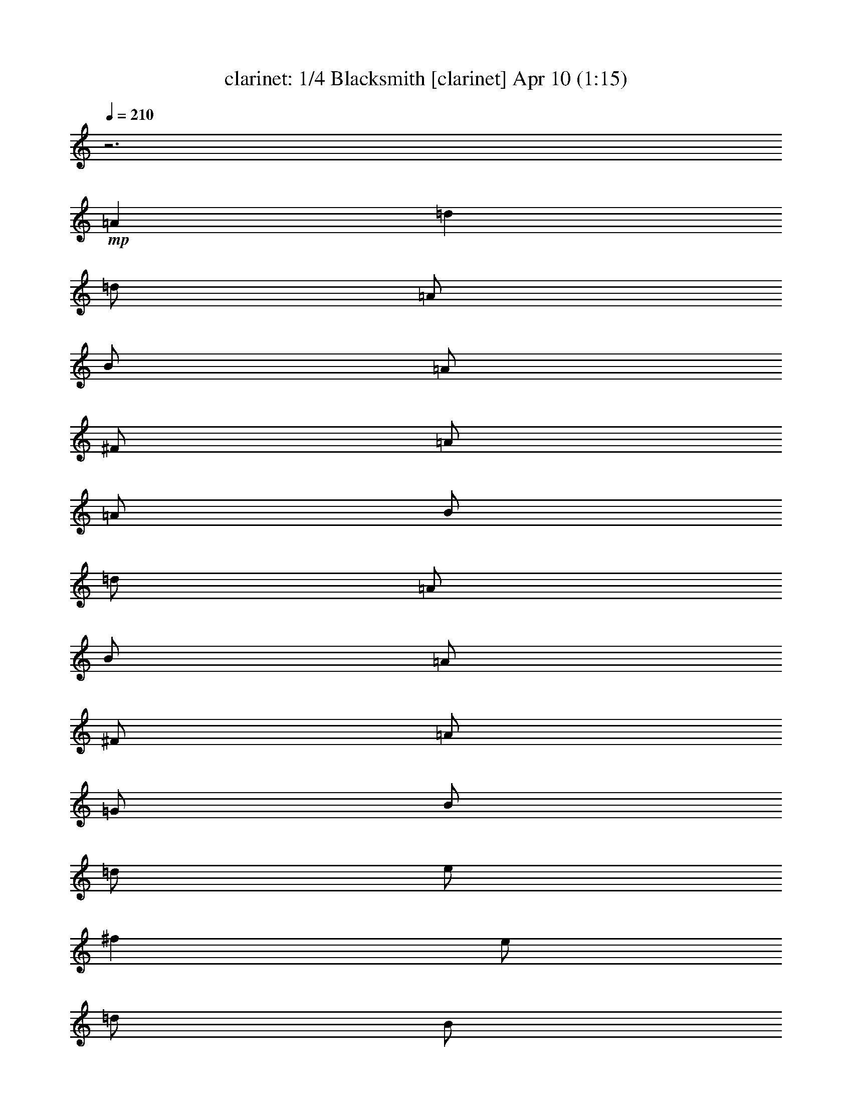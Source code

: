 %  Blacksmith
%  conversion by morganfey
%  http://fefeconv.mirar.org/?filter_user=morganfey&view=all
%  10 Apr 3:57
%  using Firefern's ABC converter
%  
%  Artist: Traditional
%  Mood: irish, 
%  
%  Playing multipart files:
%    /play <filename> <part> sync
%  example:
%  pippin does:  /play weargreen 2 sync
%  samwise does: /play weargreen 3 sync
%  pippin does:  /playstart
%  
%  If you want to play a solo piece, skip the sync and it will start without /playstart.
%  
%  
%  Recommended solo or ensemble configurations (instrument/file):
%  quartet: clarinet/blaksmth:1 - flute/blaksmth:2 - lute/blaksmth:3 - drums/blaksmth:4
%  

X:1
T: clarinet: 1/4 Blacksmith [clarinet] Apr 10 (1:15)
Z: Transcribed by Firefern's ABC sequencer
%  Transcribed for Lord of the Rings Online playing
%  Transpose: 0 (0 octaves)
%  Tempo factor: 100%
L: 1/4
K: C
Q: 1/4=210
z3
+mp+ =A
=d
=d/2
=A/2
B/2
=A/2
^F/2
=A/2
=A/2
B/2
=d/2
=A/2
B/2
=A/2
^F/2
=A/2
=G/2
B/2
=d/2
e/2
^f
e/2
=d/2
B/2
e/2
e/2
=d/2
e/2
=g/2
^f/2
e/2
=d/2
^c/2
=d/2
=A/2
B/2
=A/2
^F/2
=A/2
=A/2
B/2
=d/2
=A/2
B/2
=A/2
^F/2
=A/2
=A/2
B/2
=d/2
e/2
^f/2
=g/2
e/2
^c/2
=d/2
B/2
=A/2
^F/2
=D
=A
=d
=d/2
=A/2
B/2
=A/2
^F/2
=A/2
=A/2
B/2
=d/2
=A/2
B/2
=A/2
^F/2
=A/2
=G/2
B/2
=d/2
e/2
^f
e/2
=d/2
B/2
e/2
e/2
=d/2
e/2
=g/2
^f/2
e/2
=d/2
^c/2
=d/2
=A/2
B/2
=A/2
^F/2
=A/2
=A/2
B/2
=d/2
=A/2
B/2
=A/2
^F/2
=A/2
=A/2
B/2
=d/2
e/2
^f/2
=g/2
e/2
^c/2
=d/2
B/2
=A/2
^F/2
=D
^f/2
=g/2
=a
=a/2
=g/2
^f
^f/2
e/2
=d
=d/2
=A/2
B/2
=A/2
^F/2
=A/2
=A/2
B/2
=d/2
e/2
^f
e/2
=d/2
B/2
e/2
e/2
=d/2
e/2
=g/2
^f/2
e/2
=a/2
b/2
=a/2
=g/2
^f/2
=g/2
^f/2
e/2
=d/2
^c/2
=d/2
=A/2
B/2
=A/2
^F/2
=A/2
=A/2
B/2
=d/2
e/2
^f/2
=g/2
e/2
^c/2
=d/2
B/2
=A/2
^F/2
=D
^f/2
=g/2
=a
=a/2
=g/2
^f
^f/2
e/2
=d
=d/2
=A/2
B/2
=A/2
^F/2
=A/2
=A/2
B/2
=d/2
e/2
^f
e/2
=d/2
B/2
e/2
e/2
=d/2
e/2
=g/2
^f/2
e/2
=a/2
b/2
=a/2
=g/2
^f/2
=g/2
^f/2
e/2
=d/2
^c/2
=d/2
=A/2
B/2
=A/2
^F/2
=A/2
=A/2
B/2
=d/2
e/2
^f/2
=g/2
e/2
^c/2
=d/2
B/2
=A/2
^F/2
=D
=A
=d
=d/2
=A/2
B/2
=A/2
^F/2
=A/2
=A/2
B/2
=d/2
=A/2
B/2
=A/2
^F/2
=A/2
=G/2
B/2
=d/2
e/2
^f
e/2
=d/2
B/2
e/2
e/2
=d/2
e/2
=g/2
^f/2
e/2
=d/2
^c/2
=d/2
=A/2
B/2
=A/2
^F/2
=A/2
=A/2
B/2
=d/2
=A/2
B/2
=A/2
^F/2
=A/2
=A/2
B/2
=d/2
e/2
^f/2
=g/2
e/2
^c/2
=d/2
B/2
=A/2
^F/2
=D
=A
=d
=d/2
=A/2
B/2
=A/2
^F/2
=A/2
=A/2
B/2
=d/2
=A/2
B/2
=A/2
^F/2
=A/2
=G/2
B/2
=d/2
e/2
^f
e/2
=d/2
B/2
e/2
e/2
=d/2
e/2
=g/2
^f/2
e/2
=d/2
^c/2
=d/2
=A/2
B/2
=A/2
^F/2
=A/2
=A/2
B/2
=d/2
=A/2
B/2
=A/2
^F/2
=A/2
=A/2
B/2
=d/2
e/2
^f/2
=g/2
e/2
^c/2
=d/2
B/2
=A/2
^F/2
=D
^f/2
=g/2
=a
=a/2
=g/2
^f
^f/2
e/2
=d
=d/2
=A/2
B/2
=A/2
^F/2
=A/2
=A/2
B/2
=d/2
e/2
^f
e/2
=d/2
B/2
e/2
e/2
=d/2
e/2
=g/2
^f/2
e/2
=a/2
b/2
=a/2
=g/2
^f/2
=g/2
^f/2
e/2
=d/2
^c/2
=d/2
=A/2
B/2
=A/2
^F/2
=A/2
=A/2
B/2
=d/2
e/2
^f/2
=g/2
e/2
^c/2
=d/2
B/2
=A/2
^F/2
=D
^f/2
=g/2
=a
=a/2
=g/2
^f
^f/2
e/2
=d
=d/2
=A/2
B/2
=A/2
^F/2
=A/2
=A/2
B/2
=d/2
e/2
^f
e/2
=d/2
B/2
e/2
e/2
=d/2
e/2
=g/2
^f/2
e/2
=a/2
b/2
=a/2
=g/2
^f/2
=g/2
^f/2
e/2
=d/2
^c/2
=d/2
=A/2
B/2
=A/2
^F/2
=A/2
=A/2
B/2
=d/2
e/2
^f/2
=g/2
e/2
^c/2
=d/2
B/2
=A/2
^F/2
=D4


X:2
T: flute: 2/4 Blacksmith [flute] Apr 10 (1:15)
Z: Transcribed by Firefern's ABC sequencer
%  Transcribed for Lord of the Rings Online playing
%  Transpose: 0 (0 octaves)
%  Tempo factor: 100%
L: 1/4
K: C
Q: 1/4=210
z3
+mp+ =A,
=D
=D/2
=A,/2
B,/2
=A,/2
^F,/2
=A,/2
=A,/2
B,/2
=D/2
=A,/2
B,/2
=A,/2
^F,/2
=A,/2
=G,/2
B,/2
=D/2
E/2
^F
E/2
=D/2
B,/2
E/2
E/2
=D/2
E/2
=G/2
^F/2
E/2
=D/2
^C/2
=D/2
=A,/2
B,/2
=A,/2
^F,/2
=A,/2
=A,/2
B,/2
=D/2
=A,/2
B,/2
=A,/2
^F,/2
=A,/2
=A,/2
B,/2
=D/2
E/2
^F/2
=G/2
E/2
^C/2
=D/2
B,/2
=A,/2
^F,/2
=D,
=A,
=D
=D/2
=A,/2
B,/2
=A,/2
^F,/2
=A,/2
=A,/2
B,/2
=D/2
=A,/2
B,/2
=A,/2
^F,/2
=A,/2
=G,/2
B,/2
=D/2
E/2
^F
E/2
=D/2
B,/2
E/2
E/2
=D/2
E/2
=G/2
^F/2
E/2
=D/2
^C/2
=D/2
=A,/2
B,/2
=A,/2
^F,/2
=A,/2
=A,/2
B,/2
=D/2
=A,/2
B,/2
=A,/2
^F,/2
=A,/2
=A,/2
B,/2
=D/2
E/2
^F/2
=G/2
E/2
^C/2
=D/2
B,/2
=A,/2
^F,/2
=D,
^F/2
=G/2
=A
=A/2
=G/2
^F
^F/2
E/2
=D
=D/2
=A,/2
B,/2
=A,/2
^F,/2
=A,/2
=A,/2
B,/2
=D/2
E/2
^F
E/2
=D/2
B,/2
E/2
E/2
=D/2
E/2
=G/2
^F/2
E/2
=A/2
B/2
=A/2
=G/2
^F/2
=G/2
^F/2
E/2
=D/2
^C/2
=D/2
=A,/2
B,/2
=A,/2
^F,/2
=A,/2
=A,/2
B,/2
=D/2
E/2
^F/2
=G/2
E/2
^C/2
=D/2
B,/2
=A,/2
^F,/2
=D,
^F/2
=G/2
=A
=A/2
=G/2
^F
^F/2
E/2
=D
=D/2
=A,/2
B,/2
=A,/2
^F,/2
=A,/2
=A,/2
B,/2
=D/2
E/2
^F
E/2
=D/2
B,/2
E/2
E/2
=D/2
E/2
=G/2
^F/2
E/2
=A/2
B/2
=A/2
=G/2
^F/2
=G/2
^F/2
E/2
=D/2
^C/2
=D/2
=A,/2
B,/2
=A,/2
^F,/2
=A,/2
=A,/2
B,/2
=D/2
E/2
^F/2
=G/2
E/2
^C/2
=D/2
B,/2
=A,/2
^F,/2
=D,
+p+ =D
^F
^F/2
=D/2
E/2
=D/2
=A,/2
=D/2
=D/2
E/2
^F/2
=D/2
E/2
=D/2
=A,/2
=D/2
B,/2
=D/2
^F/2
=G/2
=A
=G/2
^F/2
=D/2
=G/2
=G/2
^F/2
=G/2
B/2
=A/2
=G/2
^F/2
E/2
^F/2
=D/2
E/2
=D/2
=A,/2
=D/2
=D/2
E/2
^F/2
=D/2
E/2
=D/2
=A,/2
=D/2
=D/2
E/2
^F/2
=G/2
=A/2
B/2
=G/2
E/2
^F/2
=D/2
^C/2
=A,/2
^F,
=D
^F
^F/2
=D/2
E/2
=D/2
=A,/2
=D/2
=D/2
E/2
^F/2
=D/2
E/2
=D/2
=A,/2
=D/2
B,/2
=D/2
^F/2
=G/2
=A
=G/2
^F/2
=D/2
=G/2
=G/2
^F/2
=G/2
B/2
=A/2
=G/2
^F/2
E/2
^F/2
=D/2
E/2
=D/2
=A,/2
=D/2
=D/2
E/2
^F/2
=D/2
E/2
=D/2
=A,/2
=D/2
=D/2
E/2
^F/2
=G/2
=A/2
B/2
=G/2
E/2
^F/2
=D/2
^C/2
=A,/2
^F,
=A/2
B/2
=d
=d/2
B/2
=A
=A/2
=G/2
^F
^F/2
=D/2
E/2
=D/2
=A,/2
=D/2
=D/2
E/2
^F/2
=G/2
=A
=G/2
^F/2
=D/2
=G/2
=G/2
^F/2
=G/2
B/2
=A/2
=G/2
=d/2
=d/2
=d/2
B/2
=A/2
B/2
=A/2
=G/2
^F/2
E/2
^F/2
=D/2
E/2
=D/2
=A,/2
=D/2
=D/2
E/2
^F/2
=G/2
=A/2
B/2
=G/2
E/2
^F/2
=D/2
^C/2
=A,/2
^F,
=A/2
B/2
=d
=d/2
B/2
=A
=A/2
=G/2
^F
^F/2
=D/2
E/2
=D/2
=A,/2
=D/2
=D/2
E/2
^F/2
=G/2
=A
=G/2
^F/2
=D/2
=G/2
=G/2
^F/2
=G/2
B/2
=A/2
=G/2
=d/2
=d/2
=d/2
B/2
=A/2
B/2
=A/2
=G/2
^F/2
E/2
^F/2
=D/2
E/2
=D/2
=A,/2
=D/2
=D/2
E/2
^F/2
=G/2
=A/2
B/2
=G/2
E/2
^F/2
=D/2
^C/2
=A,/2
^F,4


X:3
T: lute: 3/4 Blacksmith [lute] Apr 10 (1:15)
Z: Transcribed by Firefern's ABC sequencer
%  Transcribed for Lord of the Rings Online playing
%  Transpose: 0 (0 octaves)
%  Tempo factor: 100%
L: 1/4
K: C
Q: 1/4=210
z4 z4 z4 z4 z4 z4 z4 z4 z15/4
+mp+ ^F/4-
[=D,/4-=D/4-^F/4=A/4-=d/4-^f/4-]
[=D,7/2-=D7/2-=A7/2-=d7/2-^f7/2-]
[=D,/4=D/4^F/4-=A/4=d/4^f/4]
[=D,/4-=D/4-^F/4=A/4-=d/4-^f/4-]
[=D,7/2-=D7/2-=A7/2-=d7/2-^f7/2-]
[=D,/4=D/4=G/4=A/4=d/4^f/4]
[=G,15/4-=G15/4-B15/4-=d15/4-=g15/4-]
[=G,/4=G/4=A/4B/4=d/4=g/4]
[=A,15/4-=A15/4-^c15/4-e15/4-=a15/4-]
[=A,/4^F/4-=A/4^c/4e/4=a/4]
[=D,/4-=D/4-^F/4=A/4-=d/4-^f/4-]
[=D,7/2-=D7/2-=A7/2-=d7/2-^f7/2-]
[=D,/4=D/4^F/4-=A/4=d/4^f/4]
[=D,/4-=D/4-^F/4=A/4-=d/4-^f/4-]
[=D,7/2-=D7/2-=A7/2-=d7/2-^f7/2-]
[=D,/4=D/4=G/4=A/4=d/4^f/4]
[=G,7/4-=G7/4-B7/4-=d7/4-=g7/4-]
[=G,/4E/4-=G/4B/4=d/4=g/4]
[=A,/4-E/4=A/4-^c/4-=g/4-]
[=A,3/2-=A3/2-^c3/2-=g3/2-]
[=A,/4^F/4-=A/4^c/4=g/4]
[=D,/4-=D/4-^F/4=A/4-=d/4-^f/4-]
[=D,/4-=D/4-=A/4=d/4-^f/4-]
[=D,13/4-=D13/4-=d13/4-^f13/4-]
[=D,/4=D/4^F/4-=d/4^f/4]
[=D,/4-=D/4-^F/4=A/4-=d/4-^f/4-]
[=D,7/2-=D7/2-=A7/2-=d7/2-^f7/2-]
[=D,/4=D/4^F/4-=A/4=d/4^f/4]
[=D,/4-=D/4-^F/4=A/4-=d/4-^f/4-]
[=D,7/2-=D7/2-=A7/2-=d7/2-^f7/2-]
[=D,/4=D/4=G/4=A/4=d/4^f/4]
[=G,15/4-=G15/4-B15/4-=d15/4-=g15/4-]
[=G,/4=G/4=A/4B/4=d/4=g/4]
[=A,15/4-=A15/4-^c15/4-e15/4-=a15/4-]
[=A,/4^F/4-=A/4^c/4e/4=a/4]
[=D,/4-=D/4-^F/4=A/4-=d/4-^f/4-]
[=D,7/2-=D7/2-=A7/2-=d7/2-^f7/2-]
[=D,/4=D/4^F/4-=A/4=d/4^f/4]
[=D,/4-=D/4-^F/4=A/4-=d/4-^f/4-]
[=D,7/2-=D7/2-=A7/2-=d7/2-^f7/2-]
[=D,/4=D/4=G/4=A/4=d/4^f/4]
[=G,7/4-=G7/4-B7/4-=d7/4-=g7/4-]
[=G,/4E/4-=G/4B/4=d/4=g/4]
[=A,/4-E/4=A/4-^c/4-=g/4-]
[=A,3/2-=A3/2-^c3/2-=g3/2-]
[=A,/4^F/4-=A/4^c/4=g/4]
[=D,/4-=D/4-^F/4=A/4-=d/4-^f/4-]
[=D,/4-=D/4-=A/4=d/4-^f/4-]
[=D,13/4-=D13/4-=d13/4-^f13/4-]
[=D,/4=D/4^F/4-=d/4^f/4]
[=D,/4-=D/4-^F/4=A/4-=d/4-^f/4-]
[=D,7/2-=D7/2-=A7/2-=d7/2-^f7/2-]
[=D,/4=D/4^F/4-=A/4=d/4^f/4]
[=D,/4-=D/4-^F/4=A/4-=d/4-^f/4-]
[=D,7/2-=D7/2-=A7/2-=d7/2-^f7/2-]
[=D,/4=D/4=G/4=A/4=d/4^f/4]
[=G,15/4-=G15/4-B15/4-=d15/4-=g15/4-]
[=G,/4=G/4=A/4B/4=d/4=g/4]
[=A,15/4-=A15/4-^c15/4-e15/4-=a15/4-]
[=A,/4^F/4-=A/4^c/4e/4=a/4]
[=D,/4-=D/4-^F/4=A/4-=d/4-^f/4-]
[=D,7/2-=D7/2-=A7/2-=d7/2-^f7/2-]
[=D,/4=D/4^F/4-=A/4=d/4^f/4]
[=D,/4-=D/4-^F/4=A/4-=d/4-^f/4-]
[=D,7/2-=D7/2-=A7/2-=d7/2-^f7/2-]
[=D,/4=D/4=G/4=A/4=d/4^f/4]
[=G,7/4-=G7/4-B7/4-=d7/4-=g7/4-]
[=G,/4E/4-=G/4B/4=d/4=g/4]
[=A,/4-E/4=A/4-^c/4-=g/4-]
[=A,3/2-=A3/2-^c3/2-=g3/2-]
[=A,/4^F/4-=A/4^c/4=g/4]
[=D,/4-=D/4-^F/4=A/4-=d/4-^f/4-]
[=D,7/2-=D7/2-=A7/2-=d7/2-^f7/2-]
[=D,/4=D/4^F/4-=A/4=d/4^f/4]
[=D,/4-=D/4-^F/4=A/4-=d/4-^f/4-]
[=D,7/2-=D7/2-=A7/2-=d7/2-^f7/2-]
[=D,/4=D/4^F/4-=A/4=d/4^f/4]
[=D,/4-=D/4-^F/4=A/4-=d/4-^f/4-]
[=D,7/2-=D7/2-=A7/2-=d7/2-^f7/2-]
[=D,/4=D/4=G/4=A/4=d/4^f/4]
[=G,15/4-=G15/4-B15/4-=d15/4-=g15/4-]
[=G,/4=G/4=A/4B/4=d/4=g/4]
[=A,15/4-=A15/4-^c15/4-e15/4-=a15/4-]
[=A,/4^F/4-=A/4^c/4e/4=a/4]
[=D,/4-=D/4-^F/4=A/4-=d/4-^f/4-]
[=D,7/2-=D7/2-=A7/2-=d7/2-^f7/2-]
[=D,/4=D/4^F/4-=A/4=d/4^f/4]
[=D,/4-=D/4-^F/4=A/4-=d/4-^f/4-]
[=D,7/2-=D7/2-=A7/2-=d7/2-^f7/2-]
[=D,/4=D/4=G/4=A/4=d/4^f/4]
[=G,7/4-=G7/4-B7/4-=d7/4-=g7/4-]
[=G,/4E/4-=G/4B/4=d/4=g/4]
[=A,/4-E/4=A/4-^c/4-=g/4-]
[=A,3/2-=A3/2-^c3/2-=g3/2-]
[=A,/4^F/4-=A/4^c/4=g/4]
[=D,/4-=D/4-^F/4=A/4-=d/4-^f/4-]
[=D,/4-=D/4-=A/4=d/4-^f/4-]
[=D,13/4-=D13/4-=d13/4-^f13/4-]
[=D,/4=D/4^F/4-=d/4^f/4]
[=D,/4-=D/4-^F/4=A/4-=d/4-^f/4-]
[=D,7/2-=D7/2-=A7/2-=d7/2-^f7/2-]
[=D,/4=D/4^F/4-=A/4=d/4^f/4]
[=D,/4-=D/4-^F/4=A/4-=d/4-^f/4-]
[=D,7/2-=D7/2-=A7/2-=d7/2-^f7/2-]
[=D,/4=D/4=G/4=A/4=d/4^f/4]
[=G,15/4-=G15/4-B15/4-=d15/4-=g15/4-]
[=G,/4=G/4=A/4B/4=d/4=g/4]
[=A,15/4-=A15/4-^c15/4-e15/4-=a15/4-]
[=A,/4^F/4-=A/4^c/4e/4=a/4]
[=D,/4-=D/4-^F/4=A/4-=d/4-^f/4-]
[=D,7/2-=D7/2-=A7/2-=d7/2-^f7/2-]
[=D,/4=D/4^F/4-=A/4=d/4^f/4]
[=D,/4-=D/4-^F/4=A/4-=d/4-^f/4-]
[=D,7/2-=D7/2-=A7/2-=d7/2-^f7/2-]
[=D,/4=D/4=G/4=A/4=d/4^f/4]
[=G,7/4-=G7/4-B7/4-=d7/4-=g7/4-]
[=G,/4E/4-=G/4B/4=d/4=g/4]
[=A,/4-E/4=A/4-^c/4-=g/4-]
[=A,3/2-=A3/2-^c3/2-=g3/2-]
[=A,/4^F/4-=A/4^c/4=g/4]
[=D,/4-=D/4-^F/4=A/4-=d/4-^f/4-]
[=D,/4-=D/4-=A/4=d/4-^f/4-]
[=D,13/4-=D13/4-=d13/4-^f13/4-]
[=D,/4=D/4^F/4-=d/4^f/4]
[=D,/4-=D/4-^F/4=A/4-=d/4-^f/4-]
[=D,7/2-=D7/2-=A7/2-=d7/2-^f7/2-]
[=D,/4=D/4^F/4-=A/4=d/4^f/4]
[=D,/4-=D/4-^F/4=A/4-=d/4-^f/4-]
[=D,7/2-=D7/2-=A7/2-=d7/2-^f7/2-]
[=D,/4=D/4=G/4=A/4=d/4^f/4]
[=G,15/4-=G15/4-B15/4-=d15/4-=g15/4-]
[=G,/4=G/4=A/4B/4=d/4=g/4]
[=A,15/4-=A15/4-^c15/4-e15/4-=a15/4-]
[=A,/4^F/4-=A/4^c/4e/4=a/4]
[=D,/4-=D/4-^F/4=A/4-=d/4-^f/4-]
[=D,7/2-=D7/2-=A7/2-=d7/2-^f7/2-]
[=D,/4=D/4^F/4-=A/4=d/4^f/4]
[=D,/4-=D/4-^F/4=A/4-=d/4-^f/4-]
[=D,7/2-=D7/2-=A7/2-=d7/2-^f7/2-]
[=D,/4=D/4=G/4=A/4=d/4^f/4]
[=G,7/4-=G7/4-B7/4-=d7/4-=g7/4-]
[=G,/4E/4-=G/4B/4=d/4=g/4]
[=A,/4-E/4=A/4-^c/4-=g/4-]
[=A,3/2-=A3/2-^c3/2-=g3/2-]
[=A,/4^F/4-=A/4^c/4=g/4]
[=D,/4-=D/4-^F/4=A/4-=d/4-^f/4-]
[=D,/4-=D/4-=A/4=d/4-^f/4-]
[=D,13/4-=D13/4-=d13/4-^f13/4-]
[=D,/4=D/4^F/4-=d/4^f/4]
[=D,/4-=D/4-^F/4=A/4-=d/4-^f/4-]
[=D,7/2-=D7/2-=A7/2-=d7/2-^f7/2-]
[=D,/4=D/4^F/4-=A/4=d/4^f/4]
[=D,/4-=D/4-^F/4=A/4-=d/4-^f/4-]
[=D,7/2-=D7/2-=A7/2-=d7/2-^f7/2-]
[=D,/4=D/4=G/4=A/4=d/4^f/4]
[=G,15/4-=G15/4-B15/4-=d15/4-=g15/4-]
[=G,/4=G/4=A/4B/4=d/4=g/4]
[=A,15/4-=A15/4-^c15/4-e15/4-=a15/4-]
[=A,/4^F/4-=A/4^c/4e/4=a/4]
[=D,/4-=D/4-^F/4=A/4-=d/4-^f/4-]
[=D,7/2-=D7/2-=A7/2-=d7/2-^f7/2-]
[=D,/4=D/4^F/4-=A/4=d/4^f/4]
[=D,/4-=D/4-^F/4=A/4-=d/4-^f/4-]
[=D,7/2-=D7/2-=A7/2-=d7/2-^f7/2-]
[=D,/4=D/4=G/4=A/4=d/4^f/4]
[=G,7/4-=G7/4-B7/4-=d7/4-=g7/4-]
[=G,/4E/4-=G/4B/4=d/4=g/4]
[=A,/4-E/4=A/4-^c/4-=g/4-]
[=A,3/2-=A3/2-^c3/2-=g3/2-]
[=A,/4^F/4-=A/4^c/4=g/4]
[=D,/4-=D/4-^F/4=A/4-=d/4-^f/4-]
[=D,23/4=D23/4=A23/4=d23/4^f23/4]


X:4
T: drums: 4/4 Blacksmith [drums] Apr 10 (1:15)
Z: Transcribed by Firefern's ABC sequencer
%  Transcribed for Lord of the Rings Online playing
%  Transpose: 0 (0 octaves)
%  Tempo factor: 100%
L: 1/4
K: C
Q: 1/4=210
z4
+p+ =D,
z
=D,
z
=D,
z
=D,
z
=D,
z
=D,
z
=D,
z
=D,
z
=D,
z
=D,
z
=D,
z
=D,
z
=D,
z
=D,
z2
=D,
=D,
z
=D,
z
=D,
z
=D,
z
=D,
z
=D,
z
=D,
z
=D,
z
=D,
z
=D,
z
=D,
z
=D,
z
=D,
z
=D,
z
=D,
z2
=D,
=D,
z
=D,
z
=D,
z
=D,
z
=D,
z
=D,
z
=D,
z
=D,
z
=D,
z
=D,
z
=D,
z
=D,
z
=D,
z
=D,
z
=D,
z2
=D,
=D,
z
=D,
z
=D,
z
=D,
z
=D,
z
=D,
z
=D,
z
=D,
z
=D,
z
=D,
z
=D,
z
=D,
z
=D,
z
=D,
z
=D,
z2
=D,
=D,
z
=D,
z
=D,
z
=D,
z
=D,
z
=D,
z
=D,
z
=D,
z
=D,
z
=D,
z
=D,
z
=D,
z
=D,
z
=D,
z
=D,
z2
=D,
=D,
z
=D,
z
=D,
z
=D,
z
=D,
z
=D,
z
=D,
z
=D,
z
=D,
z
=D,
z
=D,
z
=D,
z
=D,
z
=D,
z
=D,
z2
=D,
=D,
z
=D,
z
=D,
z
=D,
z
=D,
z
=D,
z
=D,
z
=D,
z
=D,
z
=D,
z
=D,
z
=D,
z
=D,
z
=D,
z
=D,
z2
=D,
=D,
z
=D,
z
=D,
z
=D,
z
=D,
z
=D,
z
=D,
z
=D,
z
=D,
z
=D,
z
=D,
z
=D,
z
=D,
z
=D,
z
=D,
z2
=D,
=D,



